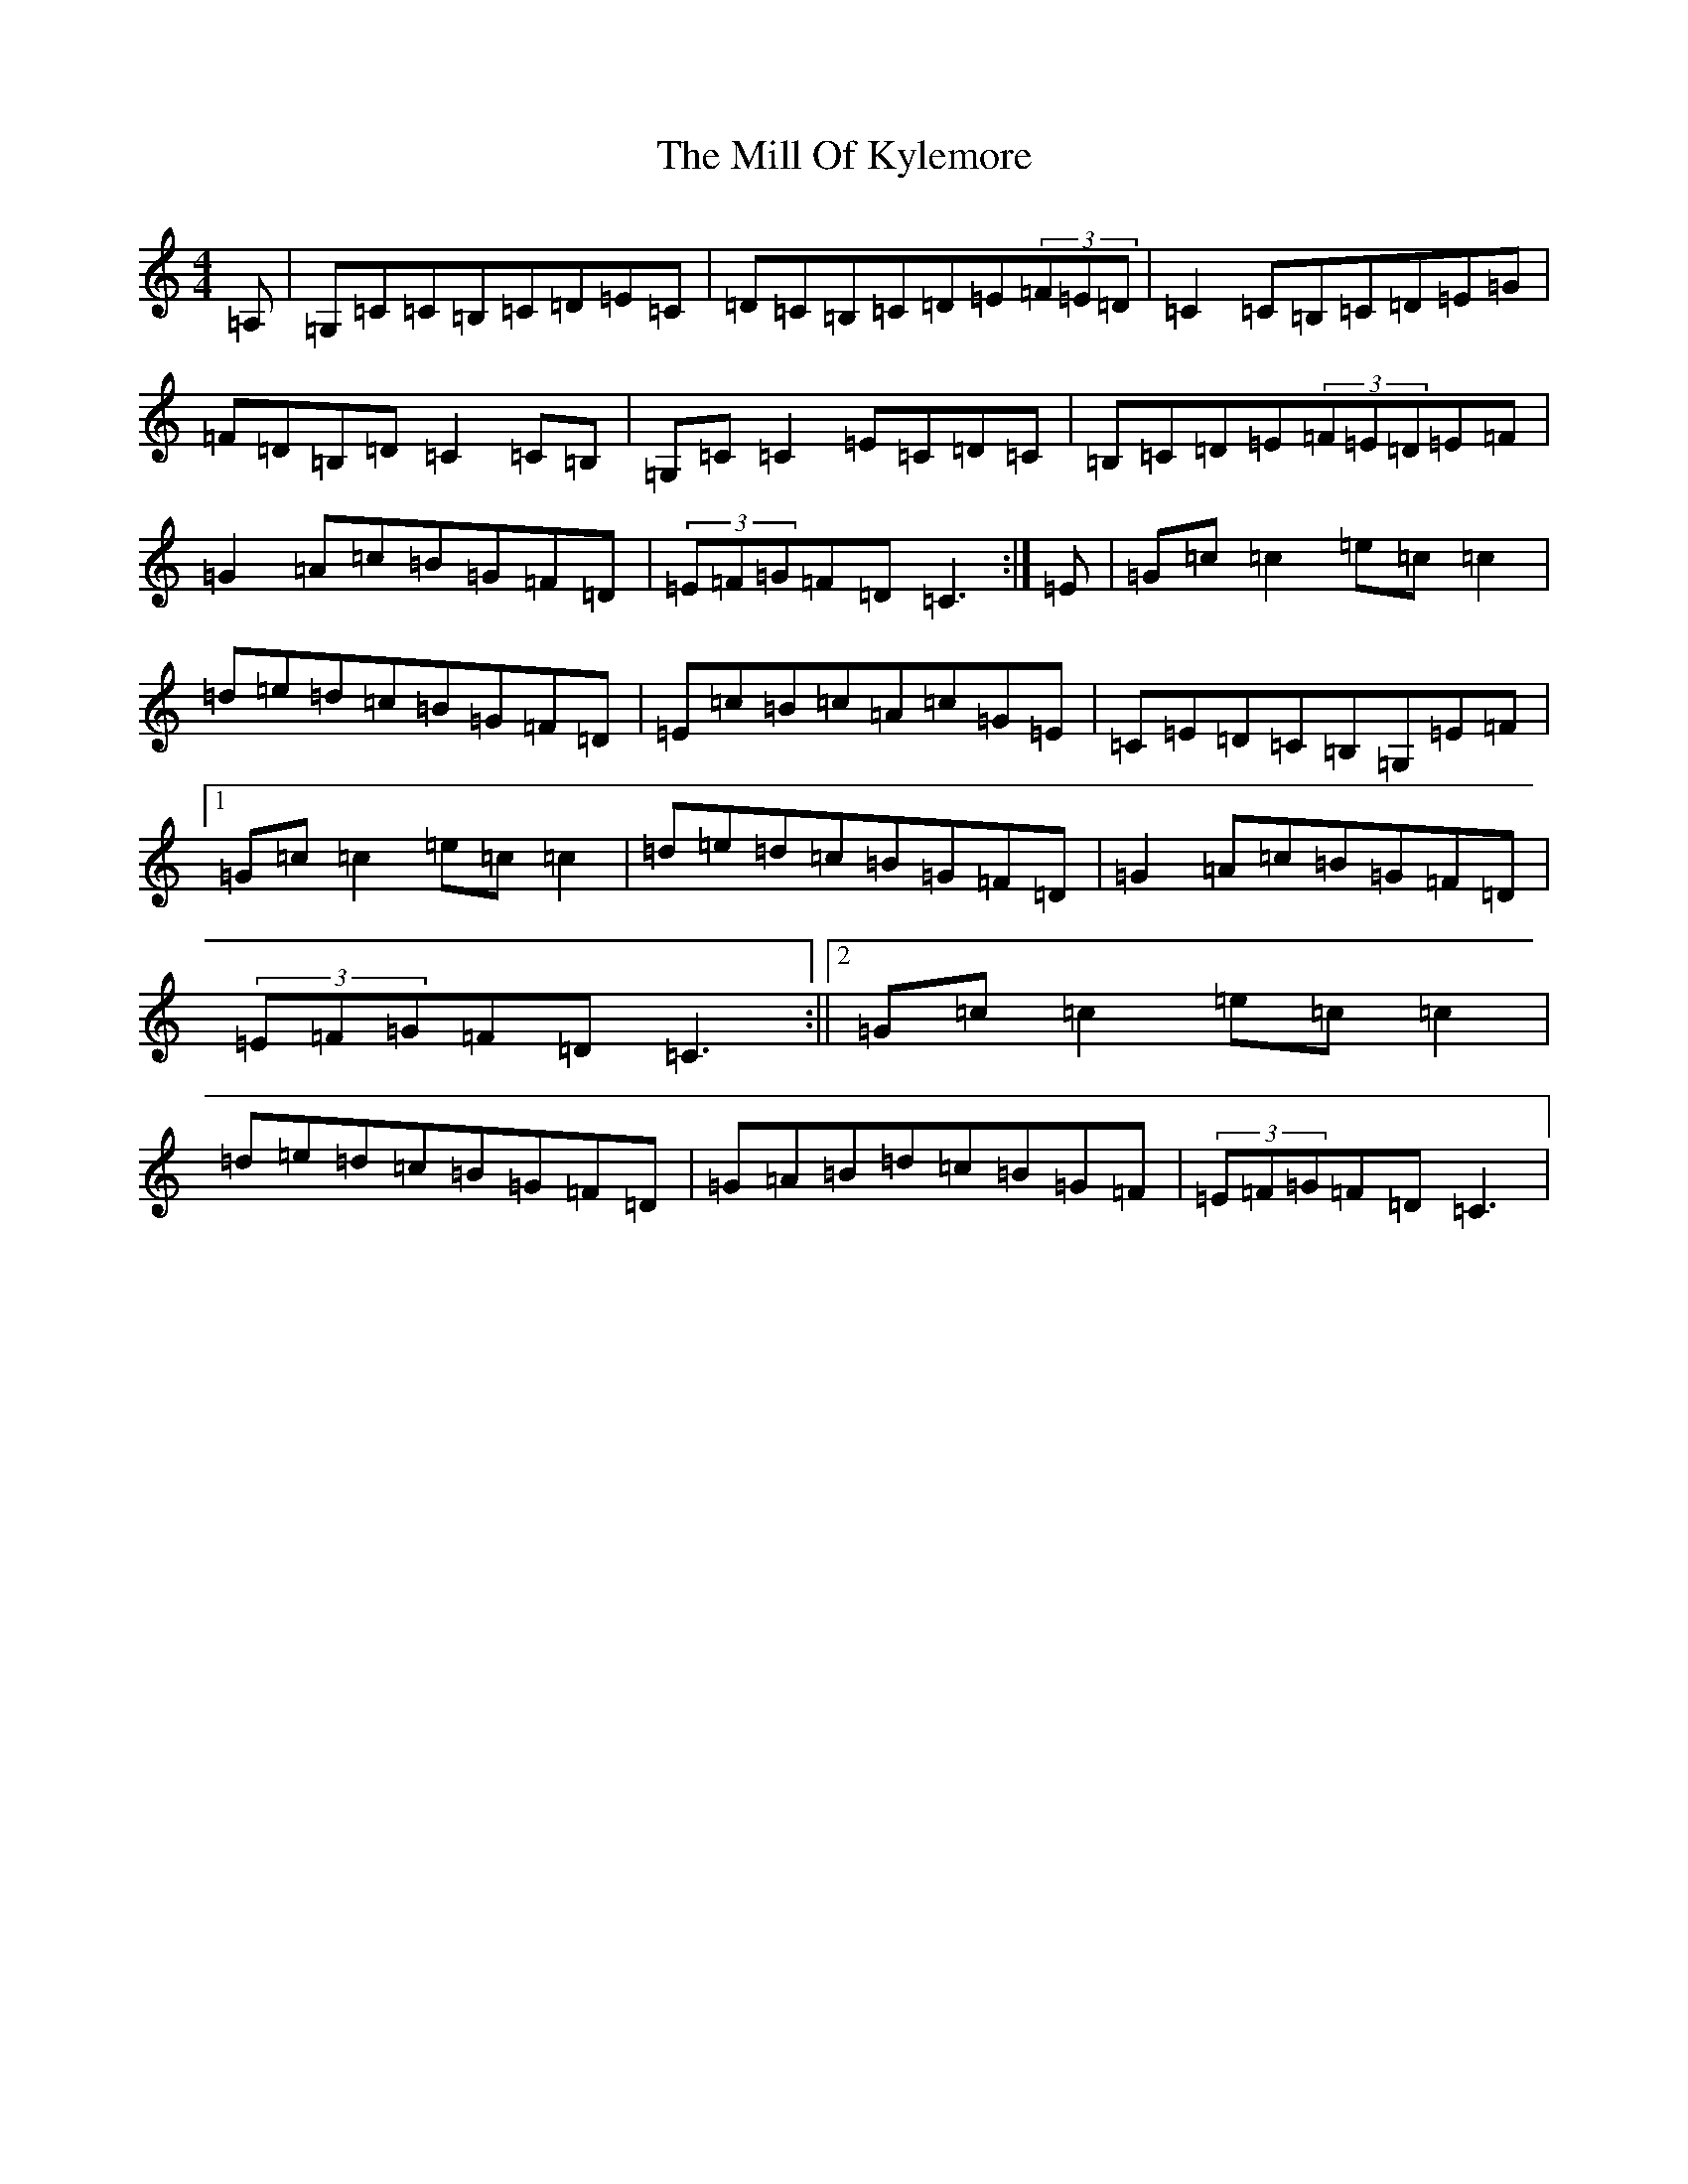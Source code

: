 X: 14171
T: Mill Of Kylemore, The
S: https://thesession.org/tunes/7356#setting7356
R: reel
M:4/4
L:1/8
K: C Major
=A,|=G,=C=C=B,=C=D=E=C|=D=C=B,=C=D=E(3=F=E=D|=C2=C=B,=C=D=E=G|=F=D=B,=D=C2=C=B,|=G,=C=C2=E=C=D=C|=B,=C=D=E(3=F=E=D=E=F|=G2=A=c=B=G=F=D|(3=E=F=G=F=D=C3:|=E|=G=c=c2=e=c=c2|=d=e=d=c=B=G=F=D|=E=c=B=c=A=c=G=E|=C=E=D=C=B,=G,=E=F|1=G=c=c2=e=c=c2|=d=e=d=c=B=G=F=D|=G2=A=c=B=G=F=D|(3=E=F=G=F=D=C3:||2=G=c=c2=e=c=c2|=d=e=d=c=B=G=F=D|=G=A=B=d=c=B=G=F|(3=E=F=G=F=D=C3|
